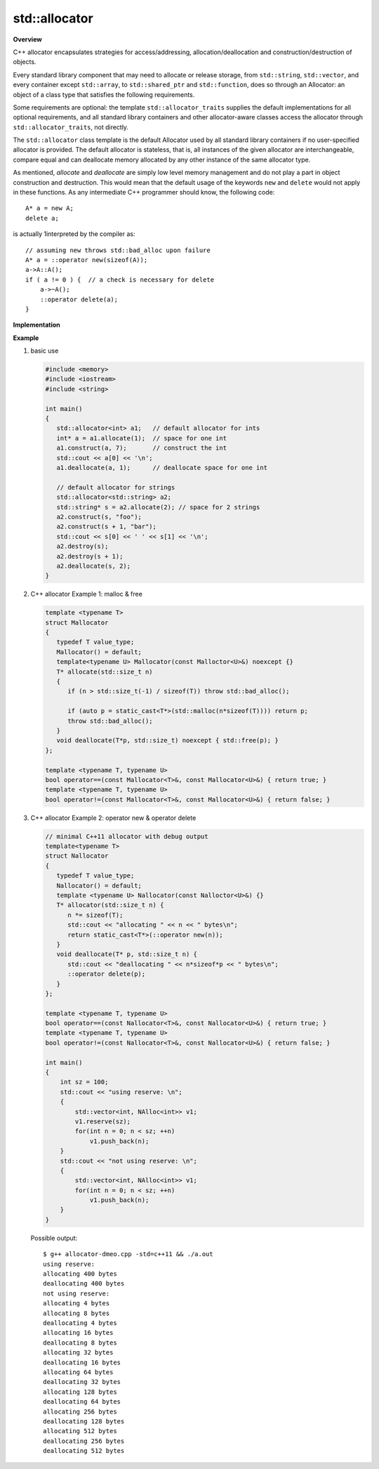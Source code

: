**************
std::allocator
**************

**Overview**

C++ allocator encapsulates strategies for access/addressing, allocation/deallocation
and construction/destruction of objects.

Every standard library component that may need to allocate or release storage, from
``std::string``, ``std::vector``, and every container except ``std::array``,
to ``std::shared_ptr`` and ``std::function``, does so through an Allocator: an object
of a class type that satisfies the following requirements.

Some requirements are optional: the template ``std::allocator_traits`` supplies the
default implementations for all optional requirements, and all standard library
containers and other allocator-aware classes access the allocator through
``std::allocator_traits``, not directly.

.. code-block:: c++
   :caption: language support

   #include <memory>
   template< class T > struct allocator;
   
The ``std::allocator`` class template is the default Allocator
used by all standard library containers if no user-specified
allocator is provided. The default allocator is stateless,
that is, all instances of the given allocator are interchangeable,
compare equal and can deallocate memory allocated by any other
instance of the same allocator type.

As mentioned, *allocate* and *deallocate* are simply low level memory management 
and do not play a part in object construction and destruction. This would mean 
that the default usage of the keywords ``new`` and ``delete`` would not apply in 
these functions. As any intermediate C++ programmer should know, the following 
code::

   A* a = new A;
   delete a;

is actually 1interpreted by the compiler as::

   // assuming new throws std::bad_alloc upon failure
   A* a = ::operator new(sizeof(A)); 
   a->A::A();
   if ( a != 0 ) {  // a check is necessary for delete
       a->~A();
       ::operator delete(a);
   }

**Implementation**

.. code-block:: cpp
   :caption: MSVC std::allocator implementation

   template<class _Ty>
   struct _Allocator_base
   {  // base class for generic allocators
      typedef _Ty value_type;
   };
   
   template<class _Ty>
   struct _Allocator_base<const _Ty>
   {  // base class for generic allocators for const _Ty
      typedef _Ty value_type;
   };

   template<class _Ty>
   class allocator : public _Allocator_base<_Ty>
   {  // generic allocator for objects of class _Ty
   public:
   
      typedef _Allocator_base<_Ty> _Mybase;
      typedef typename _Mybase::value_type value_type;
   
      typedef value_type *pointer;
      typedef const value_type *const_pointer;
   
      typedef value_type& reference;
      typedef const value_type& const_reference;
   
      typedef size_t size_type;
      typedef ptrdiff_t difference_type;
   
      pointer address(reference _Val) const _NOEXCEPT
      {  // return address of mutable _Val
         return (_STD addressof(_Val));
      }
   
      allocator() _THROW0()
      {  // construct default allocator (do nothing)
      }
   
      template<class _Other>
      allocator<_Ty>& operator=(const allocator<_Other>&)
      {  // assign from a related allocator (do nothing)
         return (*this);
      }
   
      void deallocate(pointer _Ptr, size_type)
      {  // deallocate object at _Ptr, ignore size
         ::operator delete(_Ptr);
      }
   
      pointer allocate(size_type _Count)
      {  // allocate array of _Count elements
         return (_Allocate(_Count, (pointer)0));
      }
   
      void construct(_Ty *_Ptr)
      {  // default construct object at _Ptr
         ::new ((void *)_Ptr) _Ty();
      }
   
      template<class _Uty>
      void destroy(_Uty *_Ptr)
      {  // destroy object at _Ptr
         _Ptr->~_Uty();
      }
   
      size_t max_size() const _THROW0()
      {  // estimate maximum array size
         return ((size_t)(-1) / sizeof (_Ty));
      }
   
      // ....
   };

   template<class _Ty, class _Other> inline
   bool operator==(const allocator<_Ty>&, const allocator<_Other>&) _THROW0()
   {  // test for allocator equality
      return (true);
   }

   template<class _Ty, class _Other> inline
   bool operator!=(const allocator<_Ty>& _Left, const allocator<_Other>& _Right) _THROW0()
   {  // test for allocator inequality
      return (!(_Left == _Right));
   }

.. code-block:: cpp
   :caption: MSVC std::allocator_traits implementation

   template<class _Ty>
   struct allocator_traits<allocator<_Ty> >
   {  // defines traits for allocators (increases compiler speed)
   
      static pointer allocate(_Alloc& _Al, size_type _Count)
      {  // allocate array of _Count elements
         return (_Al.allocate(_Count));
      }
   
      static pointer allocate(_Alloc& _Al, size_type _Count, const_void_pointer _Hint)
      {  // allocate array of _Count elements, with hint
         return (_Al.allocate(_Count, _Hint));
      }
   
      template<class _Objty, class... _Types>
      static void construct(_Alloc& _Al, _Objty *_Ptr, _Types&&... _Args)
      {  // construct _Objty(_Types...) at _Ptr
         _Al.construct(_Ptr, _STD forward<_Types>(_Args)...);
      }
   
   
      template<class _Uty>
      static void destroy(_Alloc& _Al, _Uty *_Ptr)
      {  // destroy object at _Ptr
         _Al.destroy(_Ptr);
      }
   
      static size_type max_size(const _Alloc& _Al)
      {  // get maximum size
         return (_Al.max_size());
      }
   };


**Example**

#. basic use
   
   .. code-block:: c++
   
      #include <memory>
      #include <iostream>
      #include <string>
    
      int main()
      {
         std::allocator<int> a1;   // default allocator for ints
         int* a = a1.allocate(1);  // space for one int
         a1.construct(a, 7);       // construct the int
         std::cout << a[0] << '\n';
         a1.deallocate(a, 1);      // deallocate space for one int
       
         // default allocator for strings
         std::allocator<std::string> a2;
         std::string* s = a2.allocate(2); // space for 2 strings
         a2.construct(s, "foo");
         a2.construct(s + 1, "bar");
         std::cout << s[0] << ' ' << s[1] << '\n';
         a2.destroy(s);
         a2.destroy(s + 1);
         a2.deallocate(s, 2);
      }

#. C++ allocator Example 1: malloc & free

   .. code-block:: c++
   
      template <typename T>
      struct Mallocator
      {
         typedef T value_type;
         Mallocator() = default;
         template<typename U> Mallocator(const Malloctor<U>&) noexcept {}
         T* allocate(std::size_t n)
         {
            if (n > std::size_t(-1) / sizeof(T)) throw std::bad_alloc();
      
            if (auto p = static_cast<T*>(std::malloc(n*sizeof(T)))) return p;
            throw std::bad_alloc();
         }
         void deallocate(T*p, std::size_t) noexcept { std::free(p); }
      };
      
      template <typename T, typename U>
      bool operator==(const Mallocator<T>&, const Mallocator<U>&) { return true; }
      template <typename T, typename U>
      bool operator!=(const Mallocator<T>&, const Mallocator<U>&) { return false; }

#. C++ allocator Example 2: operator new & operator delete

   .. code-block:: c++
   
      // minimal C++11 allocator with debug output
      template<typename T>
      struct Nallocator
      {
         typedef T value_type;
         Nallocator() = default;
         template <typename U> Nallocator(const Nalloctor<U>&) {}
         T* allocator(std::size_t n) {
            n *= sizeof(T);
            std::cout << "allocating " << n << " bytes\n";
            return static_cast<T*>(::operator new(n));
         }
         void deallocate(T* p, std::size_t n) {
            std::cout << "deallocating " << n*sizeof*p << " bytes\n";
            ::operator delete(p);
         }
      };
      
      template <typename T, typename U>
      bool operator==(const Nallocator<T>&, const Nallocator<U>&) { return true; }
      template <typename T, typename U>
      bool operator!=(const Nallocator<T>&, const Nallocator<U>&) { return false; }
   
      int main()
      {
          int sz = 100;
          std::cout << "using reserve: \n";
          {
              std::vector<int, NAlloc<int>> v1;
              v1.reserve(sz);
              for(int n = 0; n < sz; ++n)
                  v1.push_back(n);
          }
          std::cout << "not using reserve: \n";
          {
              std::vector<int, NAlloc<int>> v1;
              for(int n = 0; n < sz; ++n)
                  v1.push_back(n);
          }
      }
      
   Possible output::
   
      $ g++ allocator-dmeo.cpp -std=c++11 && ./a.out
      using reserve: 
      allocating 400 bytes
      deallocating 400 bytes
      not using reserve: 
      allocating 4 bytes
      allocating 8 bytes
      deallocating 4 bytes
      allocating 16 bytes
      deallocating 8 bytes
      allocating 32 bytes
      deallocating 16 bytes
      allocating 64 bytes
      deallocating 32 bytes
      allocating 128 bytes
      deallocating 64 bytes
      allocating 256 bytes
      deallocating 128 bytes
      allocating 512 bytes
      deallocating 256 bytes
      deallocating 512 bytes  